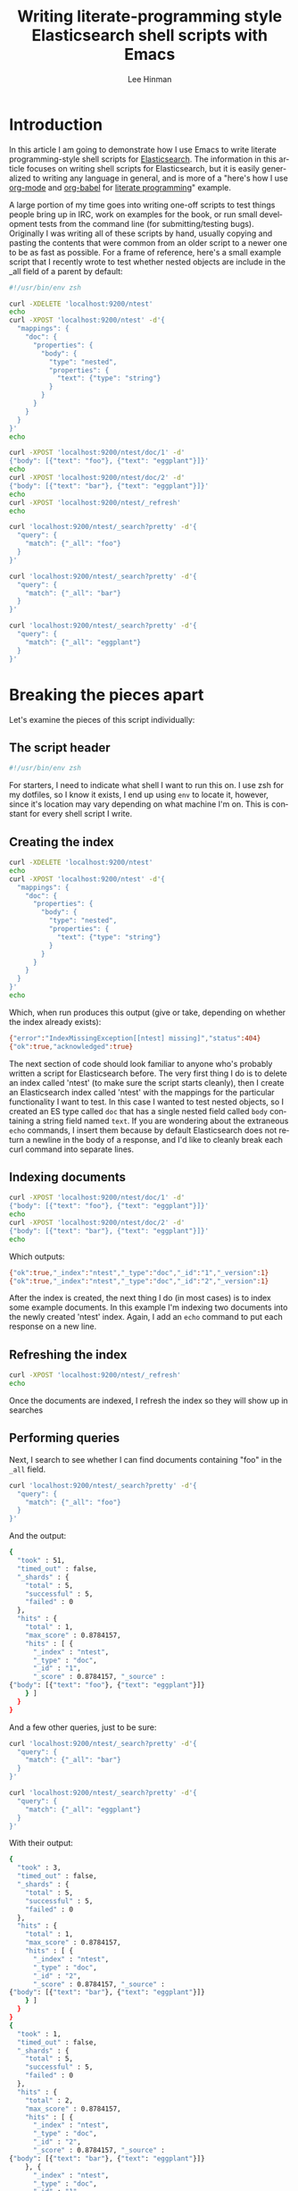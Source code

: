 #+TITLE:    Writing literate-programming style Elasticsearch shell scripts with Emacs
#+AUTHOR:   Lee Hinman
#+CATEGORY: blog
#+KEYWORDS: elasticsearch literate programming shell scripts org-mode org-babel
#+STARTUP:  align fold nodlcheck oddeven lognotestate
#+OPTIONS:  H:4 num:nil toc:t \n:nil @:t ::t |:t ^:{} -:t f:t *:t
#+OPTIONS:  skip:nil d:(HIDE) tags:not-in-toc
#+PROPERTY: header-args :results code :exports both :noweb yes
#+HTML_HEAD: <style> body {margin-right:15%; margin-left:15%;} </style>
#+LANGUAGE: en

* Introduction
  In this article I am going to demonstrate how I use Emacs to write
  literate programming-style shell scripts for [[http://elasticsearch.com][Elasticsearch]].  The
  information in this article focuses on writing shell scripts for
  Elasticsearch, but it is easily generalized to writing any language
  in general, and is more of a "here's how I use [[http://orgmode.org][org-mode]] and
  [[http://orgmode.org/worg/org-contrib/babel/][org-babel]] for [[https://en.wikipedia.org/wiki/Literate_programming][literate programming]]" example.

  A large portion of my time goes into writing one-off scripts to test
  things people bring up in IRC, work on examples for the book, or run
  small development tests from the command line (for
  submitting/testing bugs).  Originally I was writing all of these
  scripts by hand, usually copying and pasting the contents that were
  common from an older script to a newer one to be as fast as
  possible.  For a frame of reference, here's a small example script
  that I recently wrote to test whether nested objects are include in
  the _all field of a parent by default:

#+BEGIN_SRC sh :exports code
  #!/usr/bin/env zsh

  curl -XDELETE 'localhost:9200/ntest'
  echo
  curl -XPOST 'localhost:9200/ntest' -d'{
    "mappings": {
      "doc": {
        "properties": {
          "body": {
            "type": "nested",
            "properties": {
              "text": {"type": "string"}
            }
          }
        }
      }
    }
  }'
  echo

  curl -XPOST 'localhost:9200/ntest/doc/1' -d'
  {"body": [{"text": "foo"}, {"text": "eggplant"}]}'
  echo
  curl -XPOST 'localhost:9200/ntest/doc/2' -d'
  {"body": [{"text": "bar"}, {"text": "eggplant"}]}'
  echo
  curl -XPOST 'localhost:9200/ntest/_refresh'
  echo

  curl 'localhost:9200/ntest/_search?pretty' -d'{
    "query": {
      "match": {"_all": "foo"}
    }
  }'

  curl 'localhost:9200/ntest/_search?pretty' -d'{
    "query": {
      "match": {"_all": "bar"}
    }
  }'

  curl 'localhost:9200/ntest/_search?pretty' -d'{
    "query": {
      "match": {"_all": "eggplant"}
    }
  }'
#+END_SRC

* Breaking the pieces apart

  Let's examine the pieces of this script individually:

** The script header

#+BEGIN_SRC sh :exports code
#!/usr/bin/env zsh
#+END_SRC

   For starters, I need to indicate what shell I want to run this on.
   I use zsh for my dotfiles, so I know it exists, I end up using =env=
   to locate it, however, since it's location may vary depending on
   what machine I'm on.  This is constant for every shell script I
   write.

** Creating the index

#+BEGIN_SRC sh :exports both :tangle literate-example.zsh
  curl -XDELETE 'localhost:9200/ntest'
  echo
  curl -XPOST 'localhost:9200/ntest' -d'{
    "mappings": {
      "doc": {
        "properties": {
          "body": {
            "type": "nested",
            "properties": {
              "text": {"type": "string"}
            }
          }
        }
      }
    }
  }'
  echo
#+END_SRC

   Which, when run produces this output (give or take, depending on
   whether the index already exists):

   #+RESULTS:
#+BEGIN_SRC sh
{"error":"IndexMissingException[[ntest] missing]","status":404}
{"ok":true,"acknowledged":true}
#+END_SRC

   The next section of code should look familiar to anyone who's
   probably written a script for Elasticsearch before.  The very first
   thing I do is to delete an index called 'ntest' (to make sure the
   script starts cleanly), then I create an Elasticsearch index called
   'ntest' with the mappings for the particular functionality I want to
   test.  In this case I wanted to test nested objects, so I created an
   ES type called =doc= that has a single nested field called =body=
   containing a string field named =text=.  If you are wondering about
   the extraneous =echo= commands, I insert them because by default
   Elasticsearch does not return a newline in the body of a response,
   and I'd like to cleanly break each curl command into separate lines.

** Indexing documents

#+BEGIN_SRC sh :exports both :tangle literate-example.zsh
  curl -XPOST 'localhost:9200/ntest/doc/1' -d'
  {"body": [{"text": "foo"}, {"text": "eggplant"}]}'
  echo
  curl -XPOST 'localhost:9200/ntest/doc/2' -d'
  {"body": [{"text": "bar"}, {"text": "eggplant"}]}'
  echo
#+END_SRC

   Which outputs:

   #+RESULTS:
#+BEGIN_SRC sh
{"ok":true,"_index":"ntest","_type":"doc","_id":"1","_version":1}
{"ok":true,"_index":"ntest","_type":"doc","_id":"2","_version":1}
#+END_SRC

   After the index is created, the next thing I do (in most cases) is
   to index some example documents.  In this example I'm indexing two
   documents into the newly created 'ntest' index.  Again, I add an
   =echo= command to put each response on a new line.

** Refreshing the index

#+BEGIN_SRC sh :exports both :tangle literate-example.zsh
  curl -XPOST 'localhost:9200/ntest/_refresh'
  echo
#+END_SRC

   Once the documents are indexed, I refresh the index so they will
   show up in searches

** Performing queries

   Next, I search to see whether I can find documents containing "foo"
   in the =_all= field.

#+BEGIN_SRC sh :exports both :tangle literate-example.zsh
  curl 'localhost:9200/ntest/_search?pretty' -d'{
    "query": {
      "match": {"_all": "foo"}
    }
  }'
#+END_SRC

   And the output:

   #+RESULTS:
#+BEGIN_SRC sh
{
  "took" : 51,
  "timed_out" : false,
  "_shards" : {
    "total" : 5,
    "successful" : 5,
    "failed" : 0
  },
  "hits" : {
    "total" : 1,
    "max_score" : 0.8784157,
    "hits" : [ {
      "_index" : "ntest",
      "_type" : "doc",
      "_id" : "1",
      "_score" : 0.8784157, "_source" :
{"body": [{"text": "foo"}, {"text": "eggplant"}]}
    } ]
  }
}
#+END_SRC

   And a few other queries, just to be sure:

#+BEGIN_SRC sh :exports both :tangle literate-example.zsh
  curl 'localhost:9200/ntest/_search?pretty' -d'{
    "query": {
      "match": {"_all": "bar"}
    }
  }'

  curl 'localhost:9200/ntest/_search?pretty' -d'{
    "query": {
      "match": {"_all": "eggplant"}
    }
  }'
#+END_SRC

   With their output:

   #+RESULTS:
#+BEGIN_SRC sh
{
  "took" : 3,
  "timed_out" : false,
  "_shards" : {
    "total" : 5,
    "successful" : 5,
    "failed" : 0
  },
  "hits" : {
    "total" : 1,
    "max_score" : 0.8784157,
    "hits" : [ {
      "_index" : "ntest",
      "_type" : "doc",
      "_id" : "2",
      "_score" : 0.8784157, "_source" :
{"body": [{"text": "bar"}, {"text": "eggplant"}]}
    } ]
  }
}
{
  "took" : 1,
  "timed_out" : false,
  "_shards" : {
    "total" : 5,
    "successful" : 5,
    "failed" : 0
  },
  "hits" : {
    "total" : 2,
    "max_score" : 0.8784157,
    "hits" : [ {
      "_index" : "ntest",
      "_type" : "doc",
      "_id" : "2",
      "_score" : 0.8784157, "_source" :
{"body": [{"text": "bar"}, {"text": "eggplant"}]}
    }, {
      "_index" : "ntest",
      "_type" : "doc",
      "_id" : "1",
      "_score" : 0.8784157, "_source" :
{"body": [{"text": "foo"}, {"text": "eggplant"}]}
    } ]
  }
}
#+END_SRC

   So, why am I going through all this? It's pretty apparent what the
   script does, right?

   The point of this is to demonstrate an actual literate programming
   example. So let's break down how I'd do this in a literate style
   (hint: this page itself is the output of the literate program).

   This assumes you're not squeamish about reading about Emacs, and
   explaining how to get set up with Emacs, org-mode, and org-babel is
   outside the scope of this article.

   In org-mode, there is a neat feature that allows you to embed
   pieces of code that can be edited, run, exported, tangled
   individually. So for our script, we write the first part (where the
   index is deleted and created) inside of =#+BEGIN_SRC= and
   =#+END_SRC= blocks. I also write a little description of what I'm
   actually doing:

#+BEGIN_SRC org
  ,* Testing whether nested documents are included in _all
    The first thing I need to do is delete the old index and create the
    new one:

  ,#+BEGIN_SRC sh
  curl -XDELETE 'localhost:9200/ntest'
  echo
  curl -XPOST 'localhost:9200/ntest' -d'{
    "mappings": {
      "doc": {
        "properties": {
          "body": {
            "type": "nested",
            "properties": {
              "text": {"type": "string"}
            }
          }
        }
      }
    }
  }'
  echo
  ,#+END_SRC
#+END_SRC

    Now, org-mode has a few neat features here, I can hit =C-c C-'= and
    edit the code block in the appropriate major mode (shell-mode in
    this case), or I can hit =C-c C-c= while the cursor is placed
    inside the code block to execute just this particular code. When I
    hit =C-c C-c=, the results are added to the buffer in a new
    section[fn:1]:

#+BEGIN_SRC org
  ,* Testing whether nested documents are included in _all
    The first thing I need to do is delete the old index and create the
    new one:

  ,#+BEGIN_SRC sh
  curl -XDELETE 'localhost:9200/ntest'
  echo
  curl -XPOST 'localhost:9200/ntest' -d'{
    "mappings": {
      "doc": {
        "properties": {
          "body": {
            "type": "nested",
            "properties": {
              "text": {"type": "string"}
            }
          }
        }
      }
    }
  }'
  echo
  ,#+END_SRC

  ,#+RESULTS:
  ,#+BEGIN_SRC sh
  {"error":"IndexMissingException[[ntest] missing]","status":404}
  {"ok":true,"acknowledged":true}
  ,#+END_SRC
#+END_SRC

  Fantastic! I now have a "section" of a script that I can re-run as
  many times as I want. This allows me to access one of the great
  benefits of writing like this - being able to selectively re-run
  any individual part of a script without having to copy and paste
  a part into a separate program or shell!

  So this is fantastic, I can write documentation into the org-mode
  file around my code, leaving myself notes when I (inevitably) forget
  what a script does. However, this doesn't really help when I need to
  publish the script to a Github issue (for reproducing a bug), or
  sending to a customer for something they can run for
  themselves. Fortunately org-babel has an ability called "tangling"
  which can take chunks of code in a human-readable file like the
  example and export them into any number of other files. So let's
  make our script tangle-able:

#+BEGIN_SRC org
  ,* Testing whether nested documents are included in _all
    The first thing I need to do is delete the old index and create the
    new one:

  ,#+BEGIN_SRC sh :tangle issue-182.sh
  curl -XDELETE 'localhost:9200/ntest'
  echo
  curl -XPOST 'localhost:9200/ntest' -d'{
    "mappings": {
      "doc": {
        "properties": {
          "body": {
            "type": "nested",
            "properties": {
              "text": {"type": "string"}
            }
          }
        }
      }
    }
  }'
  echo
  ,#+END_SRC
#+END_SRC

    All I did was add the =:tangle issue-182.sh= line to the source
    block, this tells org-babel the name of the file this block should
    be tangled to, running =org-babel-tangle= on the file now generates
    this:

#+BEGIN_SRC text
  ∴ cat issue-182.sh
  #!/usr/bin/env zsh

  curl -XDELETE 'localhost:9200/ntest'
  echo
  curl -XPOST 'localhost:9200/ntest' -d'{
    "mappings": {
      "doc": {
        "properties": {
          "body": {
            "type": "nested",
            "properties": {
              "text": {"type": "string"}
            }
          }
        }
      }
    }
  }'
  echo
#+END_SRC

    Fantastic! Now I can write documentation that is exportable to
    something I can give any of my colleagues to run!

    The last thing I'll show off is reusable pieces of code with the
    =noweb= feature[fn:2]. The =noweb= feature allows you to reuse
    pieces of code in other code blocks by naming a piece, for
    example, something that is done frequently in ES scripts is to
    refresh, so we can have a block named "refresh" that looks like
    this:

#+BEGIN_SRC org
  ,#+NAME: refresh
  ,#+BEGIN_SRC sh
  curl -XPOST 'localhost:9200/_refresh'
  echo
  ,#+END_SRC
#+END_SRC

  Which can be used in other blocks, like this:

#+BEGIN_SRC org
  ,#+BEGIN_SRC sh
  curl -XPOST 'localhost:9200/thing/doc/1' -d'{"body": "foo"}'
  curl -XPOST 'localhost:9200/thing/doc/2' -d'{"body": "bar"}'
  <<refresh>>
  ,#+END_SRC
#+END_SRC

  Pretty neat! Reusable code!

* Wrapping up

  So now I have the best of both (all?) worlds, I have individual
  blocks of code that can be run independently while I'm testing
  something, Code tangling that can produce a script to give to
  others, and reusable blocks of code for cutting down on boilerplate!
  Plus, I can embed multiple languages into a script, need to write a
  simple function in python for something? Easily done. This has been
  fantastic for writing code examples for [[http://manning.com/hinman/][the book]], as well as
  writing up and testing things for customers. Color me pleased.

  There really isn't a point to this article other than me wanting to
  show some of the neat things I've been using lately, and hopefully
  convince you to take a look at literate programming in general. If
  you aren't afraid of Emacs, check out [[http://orgmode.org/][org-mode]] and [[http://orgmode.org/worg/org-contrib/babel/][org-babel]]!

  One more thing to note, this entirely article was written on
  org-mode, and tangles to produce the ZSH script that I was using in
  a file called =literate-example.zsh=, check out the [[https://raw.github.com/dakrone/dakrone.github.com/master/writing-literate-elasticsearch-scripts.org][raw .org file]]
  and see for yourself!

* Addendum
  - Wait? Aren't you the guy who [[http://writequit.org][owns a domain named after a Vim
    command]]?

  Yes, for the last 3 years I've been using Emacs daily first for my
  work (Clojure), and then later on for the power. I still love Vim
  dearly (especially vim bindings with things like vimperator), but
  since I do so much Clojure and org-mode these days, I don't see
  myself going back to Vim for general programming anytime soon.

* Contact
  Feedback?
  - [[https://twitter.com/thnetos][@thnetos]] on twitter
  - [[https://github.com/dakrone][dakrone]] on github


[fn:1] It's slightly more complex than this because I'm simplifying some
  of the Emacs configuration.

[fn:2] Again, I'm skipping some noweb config in the interest of
  actually being able to finish this article.
